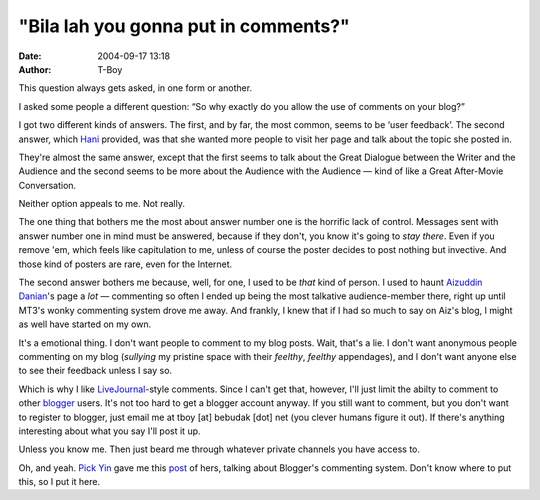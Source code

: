 "Bila lah you gonna put in comments?"
#####################################
:date: 2004-09-17 13:18
:author: T-Boy

This question always gets asked, in one form or another.

.. raw:: html

   </p>

I asked some people a different question: “So why exactly do you allow
the use of comments on your blog?”

.. raw:: html

   </p>

I got two different kinds of answers. The first, and by far, the most
common, seems to be ‘user feedback’. The second answer, which `Hani`_
provided, was that she wanted more people to visit her page and talk
about the topic she posted in.

They're almost the same answer, except that the first seems to talk
about the Great Dialogue between the Writer and the Audience and the
second seems to be more about the Audience with the Audience — kind of
like a Great After-Movie Conversation.

.. raw:: html

   </p>

Neither option appeals to me. Not really.

.. raw:: html

   </p>

The one thing that bothers me the most about answer number one is the
horrific lack of control. Messages sent with answer number one in mind
must be answered, because if they don't, you know it's going to *stay
there*. Even if you remove 'em, which feels like capitulation to me,
unless of course the poster decides to post nothing but invective. And
those kind of posters are rare, even for the Internet.

.. raw:: html

   </p>

The second answer bothers me because, well, for one, I used to be *that*
kind of person. I used to haunt `Aizuddin Danian`_'s page a *lot* —
commenting so often I ended up being the most talkative audience-member
there, right up until MT3's wonky commenting system drove me away. And
frankly, I knew that if I had so much to say on Aiz's blog, I might as
well have started on my own.

.. raw:: html

   </p>

It's a emotional thing. I don't want people to comment to my blog posts.
Wait, that's a lie. I don't want anonymous people commenting on my blog
(*sullying* my pristine space with their *feelthy*, *feelthy*
appendages), and I don't want anyone else to see their feedback unless I
say so.

.. raw:: html

   </p>

Which is why I like `LiveJournal`_-style comments. Since I can't get
that, however, I'll just limit the abilty to comment to other `blogger`_
users. It's not too hard to get a blogger account anyway. If you still
want to comment, but you don't want to register to blogger, just email
me at tboy [at] bebudak [dot] net (you clever humans figure it out). If
there's anything interesting about what you say I'll post it up.

.. raw:: html

   </p>

Unless you know me. Then just beard me through whatever private channels
you have access to.

.. raw:: html

   </p>

Oh, and yeah. `Pick Yin`_ gave me this `post`_ of hers, talking about
Blogger's commenting system. Don't know where to put this, so I put it
here.

.. raw:: html

   </p>

.. _Hani: http://hanishoney.bebudak.net/
.. _Aizuddin Danian: http://www.aizuddindanian.com/voi/
.. _LiveJournal: http://www.livejournal.com/
.. _blogger: http://www.blogger.com/
.. _Pick Yin: http://pickyin.blogspot.com/
.. _post: http://pickyin.blogspot.com/2004/04/blogging-technicalities-comment-0.html
